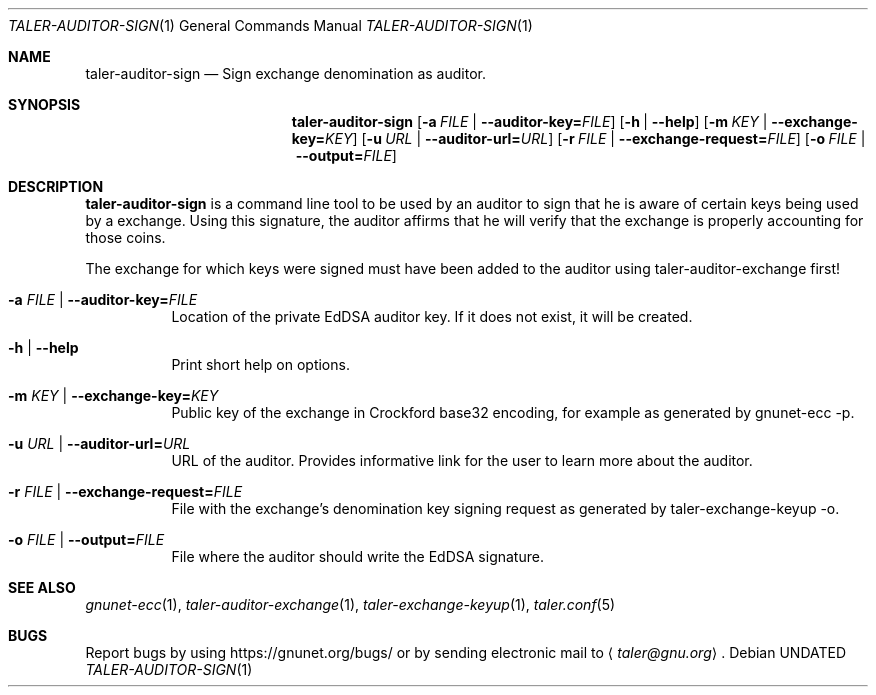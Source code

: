.Dd
.Dt TALER\-AUDITOR\-SIGN 1 "Mar 15, 2016" "GNU Taler"
.Os
.Sh NAME
.Nm taler\-auditor\-sign
.Nd
Sign exchange denomination as auditor.
.Sh SYNOPSIS
.Nm
.Op Fl a Ar FILE | Fl \-auditor-key= Ns Ar FILE
.Op Fl h | \-help
.Op Fl m Ar KEY | Fl \-exchange-key= Ns Ar KEY
.Op Fl u Ar URL | Fl \-auditor-url= Ns Ar URL
.Op Fl r Ar FILE | Fl \-exchange-request= Ns Ar FILE
.Op Fl o Ar FILE | Fl \-output= Ns Ar FILE
.Sh DESCRIPTION
.Nm
is a command line tool to be used by an auditor to sign that he is aware of certain keys being used by a exchange.
Using this signature, the auditor affirms that he will verify that the exchange is properly accounting for those coins.
.Pp
The exchange for which keys were signed must have been added to the auditor using taler\-auditor\-exchange first!
.Bl -tag -width Ds
.It Fl a Ar FILE | Fl \-auditor-key= Ns Ar FILE
Location of the private EdDSA auditor key.
If it does not exist, it will be created.
.It Fl h | \-help
Print short help on options.
.It Fl m Ar KEY | Fl \-exchange-key= Ns Ar KEY
Public key of the exchange in Crockford base32 encoding, for example as generated by gnunet-ecc -p.
.It Fl u Ar URL | Fl \-auditor-url= Ns Ar URL
URL of the auditor.
Provides informative link for the user to learn more about the auditor.
.It Fl r Ar FILE | Fl \-exchange-request= Ns Ar FILE
File with the exchange's denomination key signing request as generated by taler-exchange-keyup -o.
.It Fl o Ar FILE | Fl \-output= Ns Ar FILE
File where the auditor should write the EdDSA signature.
.Sh SEE ALSO
.Xr gnunet-ecc 1 ,
.Xr taler-auditor-exchange 1 ,
.Xr taler-exchange-keyup 1 ,
.Xr taler.conf 5
.Sh BUGS
Report bugs by using
.Lk https://gnunet.org/bugs/
or by sending electronic mail to
.Aq Mt taler@gnu.org .
